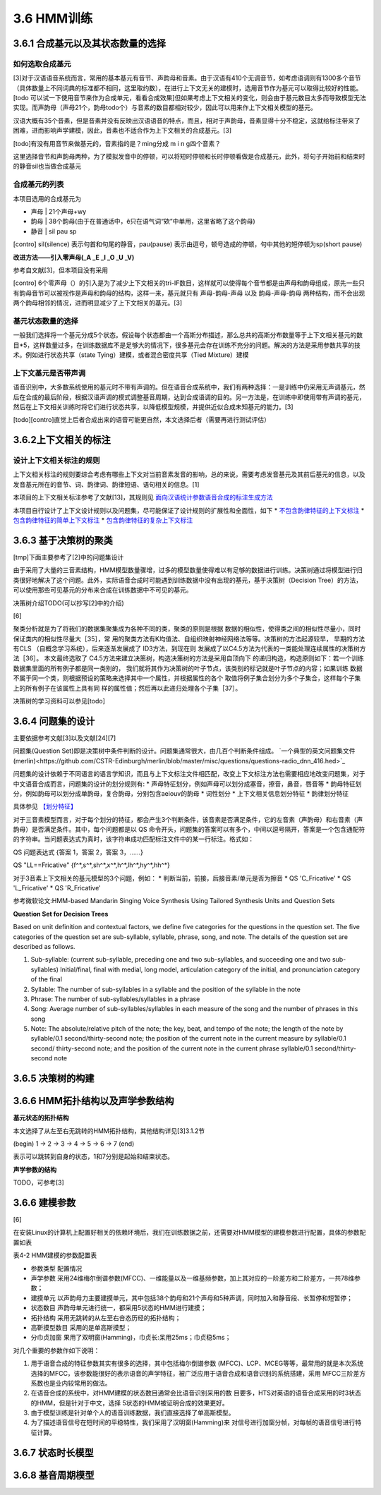 3.6 HMM训练
================
3.6.1 合成基元以及其状态数量的选择
-----------------------------------------
**如何选取合成基元**
~~~~~~~~~~~~~~~~~~~~~~~~~~~~~~~~~~~~~~~~~
[3]对于汉语语音系统而言，常用的基本基元有音节、声韵母和音素。由于汉语有410个无调音节，如考虑语调则有1300多个音节（具体数量上不同词典的标准都不相同，这里取约数），在进行上下文无关的建模时，选用音节作为基元可以取得比较好的性能。[todo 可以试一下使用音节来作为合成单元，看看合成效果]但如果考虑上下文相关的变化，则会由于基元数目太多而导致模型无法实现。而声韵母（声母21个，韵母todo个）与音素的数目都相对较少，因此可以用来作上下文相关模型的基元。

汉语大概有35个音素，但是音素并没有反映出汉语语音的特点，而且，相对于声韵母，音素显得十分不稳定，这就给标注带来了困难，进而影响声学建模，因此，音素也不适合作为上下文相关的合成基元。[3]

[todo]有没有用音节来做基元的，音素指的是？ming分成 m i n g四个音素？

这里选择音节和声韵母两种，为了模拟发音中的停顿，可以将短时停顿和长时停顿看做是合成基元，此外，将句子开始前和结束时的静音sil也当做合成基元

**合成基元的列表**
~~~~~~~~~~~~~~~~~~~~~~~~~~~~~~~~~~~~~~~~~
本项目选用的合成基元为

* 声母 | 21个声母+wy
* 韵母 | 38个韵母(由于在普通话中，ê只在语气词“欸”中单用，这里省略了这个韵母)
* 静音 | sil pau sp 

[contro] sil(silence) 表示句首和句尾的静音，pau(pause) 表示由逗号，顿号造成的停顿，句中其他的短停顿为sp(short pause)

**改进方法——引入零声母(_A _E _I _O _U _V)**

参考自文献[3]，但本项目没有采用

[contro] 6个零声母（）的引入是为了减少上下文相关的tri-IF数目，这样就可以使得每个音节都是由声母和韵母组成，原先一些只有韵母音节可以被视作是声母和韵母的结构，这样一来，基元就只有 声母-韵母-声母 以及 韵母-声母-韵母 两种结构，而不会出现两个韵母相邻的情况，进而明显减少了上下文相关的基元。[3]

**基元状态数量的选择**
~~~~~~~~~~~~~~~~~~~~~~~~~~~~~~~~~~~~~~~~~

一般我们选择将一个基元分成5个状态。假设每个状态都由一个高斯分布描述，那么总共的高斯分布数量等于上下文相关基元的数目*5，这样数量过多，在训练数据库不是足够大的情况下，很多基元会存在训练不充分的问题。解决的方法是采用参数共享的技术。例如进行状态共享（state Tying）建模，或者混合密度共享（Tied Mixture）建模

**上下文基元是否带声调**
~~~~~~~~~~~~~~~~~~~~~~~~~~~~~~~~~~~~~~~~~

语音识别中，大多数系统使用的基元时不带有声调的。但在语音合成系统中，我们有两种选择：一是训练中仍采用无声调基元，然后在合成的最后阶段，根据汉语声调的模式调整基音周期，达到合成语调的目的。另一方法是，在训练中即使用带有声调的基元，然后在上下文相关训练时将它们进行状态共享，以降低模型规模，并提供近似合成未知基元的能力。[3]

[todo][contro]直觉上后者合成出来的语音可能更自然，本文选择后者（需要再进行测试评估）


3.6.2上下文相关的标注
-----------------------------------------

**设计上下文相关标注的规则**
~~~~~~~~~~~~~~~~~~~~~~~~~~~~~~~~~~~~~~~~~
上下文相关标注的规则要综合考虑有哪些上下文对当前音素发音的影响，总的来说，需要考虑发音基元及其前后基元的信息，以及发音基元所在的音节、词、韵律词、韵律短语、语句相关的信息。[1]

本项目的上下文相关标注参考了文献[13]，其规则见 `面向汉语统计参数语音合成的标注生成方法 <https://github.com/Jackiexiao/MTTS/tree/master/docs/mddocs/mandarin_example_label.md>`_

本项目自行设计了上下文设计规则以及问题集，尽可能保证了设计规则的扩展性和全面性，如下
* `不包含韵律特征的上下文标注 <https://github.com/Jackiexiao/MTTS/tree/master/docs/mddocs/mandarin_demo_label.md>`_
* `包含韵律特征的简单上下文标注 <https://github.com/Jackiexiao/MTTS/tree/master/docs/mddocs/mandarin_simple_label.md>`_
* `包含韵律特征的复杂上下文标注 <https://github.com/Jackiexiao/MTTS/tree/master/docs/mddocs/mandarin_complex_label.md>`_


3.6.3 基于决策树的聚类
-----------------------------------------

[tmp]下面主要参考了[2]中的问题集设计

由于采用了大量的三音素结构，HMM模型数量骤增，过多的模型数量使得难以有足够的数据进行训练。决策树通过将模型进行归类很好地解决了这个问题。此外，实际语音合成时可能遇到训练数据中没有出现的基元，基于决策树（Decision Tree）的方法，可以使用那些可见基元的分布来合成在训练数据中不可见的基元。

决策树介绍TODO(可以抄写[2]中的介绍)

[6]

聚类分析就是为了将我们的数据集聚集成为各种不同的类，聚类的原则是根据 数据的相似性，使得类之间的相似性尽量小，同时保证类内的相似性尽量大［35］，常 用的聚类方法有K均值法、自组织映射神经网络法等等。决策树的方法起源较早， 早期的方法有CLS （自概念学习系统），后来逐渐发展成了 ID3方法，到现在则 发展成了以C4.5方法为代表的一类能处理连续属性的决策树方法［36］。
本文最终选取了 C4.5方法来建立决策树，构造决策树的方法是采用自顶向下 的递归构造，构造原则如下：若一个训练数据集里面的所有例子都是同一类别的， 我们就将其作为决策树的叶子节点，该类别的标记就是叶子节点的内容；如果训练 数据不属于同一个类，则根据预设的策略来选择其中一个属性，并根据属性的各个 取值将例子集合划分为多个子集合，这样每个子集上的所有例子在该属性上具有同 样的属性值；然后再以此递归处理各个子集［37］。

决策树的学习资料可以参见[todo]

3.6.4 问题集的设计
-----------------------------------------

主要依据参考文献[3]以及文献[24][7]


问题集(Question Set)即是决策树中条件判断的设计。问题集通常很大，由几百个判断条件组成。 `一个典型的英文问题集文件(merlin)<https://github.com/CSTR-Edinburgh/merlin/blob/master/misc/questions/questions-radio_dnn_416.hed>`_


问题集的设计依赖于不同语言的语言学知识，而且与上下文标注文件相匹配，改变上下文标注方法也需要相应地改变问题集，对于中文语音合成而言，问题集的设计的划分规则有:
* 声母特征划分，例如声母可以划分成塞音，擦音，鼻音，唇音等
* 韵母特征划分，例如韵母可以划分成单韵母，复合韵母，分别包含aeiouv的韵母
* 词性划分
* 上下文相关信息划分特征
* 韵律划分特征

具体参见 `【划分特征】 <../mddocs/segment_feature.md>`_

对于三音素模型而言，对于每个划分的特征，都会产生3个判断条件，该音素是否满足条件，它的左音素（声韵母）和右音素（声韵母）是否满足条件。其中，每个问题都是以 QS 命令开头，问题集的答案可以有多个，中间以逗号隔开，答案是一个包含通配符的字符串。当问题表达式为真时，该字符串成功匹配标注文件中的某一行标注。格式如：

QS  问题表达式 {答案 1，答案 2，答案 3，……}

QS "LL==Fricative"    {f^*,s^*,sh^*,x^*,h^*,lh^*,hy^*,hh^*} 

对于3音素上下文相关的基元模型的3个问题，例如：
* 判断当前，前接，后接音素/单元是否为擦音
* QS 'C_Fricative'
* QS 'L_Fricative'
* QS 'R_Fricative'


参考微软论文:HMM-based Mandarin Singing Voice Synthesis Using Tailored Synthesis Units and Question Sets

**Question Set for Decision Trees**

Based on unit definition and contextual factors, we define five categories for the questions in the question set. The five categories of the question set are sub-syllable, syllable, phrase, song, and note. The details of the question set are described as follows.

1. Sub-syllable: (current sub-syllable, preceding one and two sub-syllables, and succeeding one and two sub-syllables) Initial/final, final with medial, long model, articulation category of the initial, and pronunciation category of the final

2. Syllable: The number of sub-syllables in a syllable and the position of the syllable in the note

3. Phrase: The number of sub-syllables/syllables in a phrase

4. Song: Average number of sub-syllables/syllables in each measure of the song and the number of phrases in this song

5. Note: The absolute/relative pitch of the note; the key, beat, and tempo of the note; the length of the note by syllable/0.1 second/thirty-second note; the position of the current note in the current measure by syllable/0.1 second/ thirty-second note; and the position of the current note in the current phrase syllable/0.1 second/thirty-second note 

3.6.5 决策树的构建
-----------------------------------------

3.6.6 HMM拓扑结构以及声学参数结构
-----------------------------------------


**基元状态的拓扑结构**

本文选择了从左至右无跳转的HMM拓扑结构，其他结构详见[3]3.1.2节  

(begin) 1 -> 2 -> 3 -> 4 -> 5 -> 6 -> 7 (end) 

表示可以跳转到自身的状态，1和7分别是起始和结束状态。

**声学参数的结构**

TODO，可参考[3]

3.6.6 建模参数
-----------------------------------------

[6]

在安装Linux的计算机上配置好相关的依赖环境后，我们在训练数据之前，还需要对HMM模型的建模参数进行配置，具体的参数配置如表

表4-2 HMM建模的参数配置表

* 参数类型    配置情况
* 声学参数    采用24维梅尔倒谱参数(MFCC)、一维能量以及一维基频参数，加上其对应的一阶差方和二阶差方，一共78维参数；
* 建摸单元    以声韵母力主要建摸单元，其中包括38个韵母和21个声母和5种声调，同时加入和静音段、长暂停和短暂停；
* 状态数目    声韵母单元进行统一，都采用5状态的HMM进行建摸；
* 拓扑结构    采用无跳转的从左至右咅态历经的拓扑结构；
* 高靳摸型数目  采用的是单高斯摸型；
* 分巾贞加窗   果用了双明窗(Hamming)，巾贞长:呆用25ms；巾贞稳5ms；

对几个重要的参数作如下说明：

1. 用于语音合成的特征参数其实有很多的选择，其中包括梅尔倒谱参数 (MFCC)、LCP、MCEG等等，最常用的就是本次系统选择的MFCC，该参数能很好的表示语音的声学特征，被广泛应用于语音合成和语音识别的系统搭建，采用 MFCC三阶差方系数也是业内较常用的做法。
2. 在语音合成的系统中，对HMM建模的状态数目通常会比语音识别采用的数 目要多，HTS对英语的语音合成采用的时3状态的HMM，但是针对于中文，选择 5状态的HMM被证明合成的效果更好。
3. 由于模型训练是针对单个人的语音训练数据，我们直接选择了单高斯模型。
4. 为了描述语音信号在短时间的平稳特性，我们采用了汉明窗(Hamming)来 对信号进行加窗分帧，对每帧的语音信号进行特征计算。

3.6.7 状态时长模型
-----------------------------------------

3.6.8 基音周期模型
-----------------------------------------
